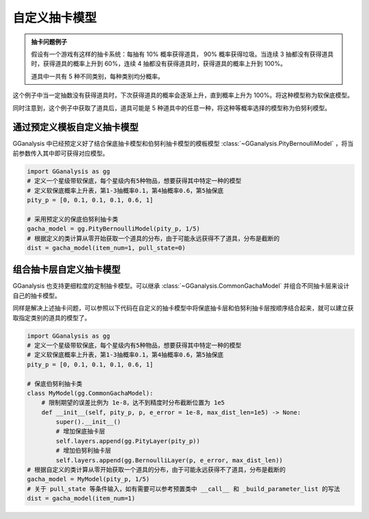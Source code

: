 自定义抽卡模型
========================

.. admonition:: 抽卡问题例子
    :class: note

    假设有一个游戏有这样的抽卡系统：每抽有 10% 概率获得道具， 90% 概率获得垃圾。当连续 3 抽都没有获得道具时，获得道具的概率上升到 60%，连续 4 抽都没有获得道具时，获得道具的概率上升到 100%。

    道具中一共有 5 种不同类别，每种类别均分概率。

这个例子中当一定抽数没有获得道具时，下次获得道具的概率会逐渐上升，直到概率上升为 100%。将这种模型称为软保底模型。

同时注意到，这个例子中获取了道具后，道具可能是 5 种道具中的任意一种，将这种等概率选择的模型称为伯努利模型。

通过预定义模板自定义抽卡模型
-----------------------------

GGanalysis 中已经预定义好了结合保底抽卡模型和伯努利抽卡模型的模板模型 :class:`~GGanalysis.PityBernoulliModel` ，将当前参数传入其中即可获得对应模型。

.. code:: Python
    
    import GGanalysis as gg
    # 定义一个星级带软保底，每个星级内有5种物品，想要获得其中特定一种的模型
    # 定义软保底概率上升表，第1-3抽概率0.1，第4抽概率0.6，第5抽保底
    pity_p = [0, 0.1, 0.1, 0.1, 0.6, 1]

    # 采用预定义的保底伯努利抽卡类
    gacha_model = gg.PityBernoulliModel(pity_p, 1/5)
    # 根据定义的类计算从零开始获取一个道具的分布，由于可能永远获得不了道具，分布是截断的
    dist = gacha_model(item_num=1, pull_state=0)

组合抽卡层自定义抽卡模型
------------------------

GGanalysis 也支持更细粒度的定制抽卡模型。可以继承 :class:`~GGanalysis.CommonGachaModel` 并组合不同抽卡层来设计自己的抽卡模型。

同样是解决上述抽卡问题，可以参照以下代码在自定义的抽卡模型中将保底抽卡层和伯努利抽卡层按顺序结合起来，就可以建立获取指定类别的道具的模型了。

.. code:: Python
    
    import GGanalysis as gg
    # 定义一个星级带软保底，每个星级内有5种物品，想要获得其中特定一种的模型
    # 定义软保底概率上升表，第1-3抽概率0.1，第4抽概率0.6，第5抽保底
    pity_p = [0, 0.1, 0.1, 0.1, 0.6, 1]

    # 保底伯努利抽卡类
    class MyModel(gg.CommonGachaModel):
        # 限制期望的误差比例为 1e-8，达不到精度时分布截断位置为 1e5
        def __init__(self, pity_p, p, e_error = 1e-8, max_dist_len=1e5) -> None:
            super().__init__()
            # 增加保底抽卡层
            self.layers.append(gg.PityLayer(pity_p))
            # 增加伯努利抽卡层
            self.layers.append(gg.BernoulliLayer(p, e_error, max_dist_len))
    # 根据自定义的类计算从零开始获取一个道具的分布，由于可能永远获得不了道具，分布是截断的
    gacha_model = MyModel(pity_p, 1/5)
    # 关于 pull_state 等条件输入，如有需要可以参考预置类中 __call__ 和 _build_parameter_list 的写法
    dist = gacha_model(item_num=1)